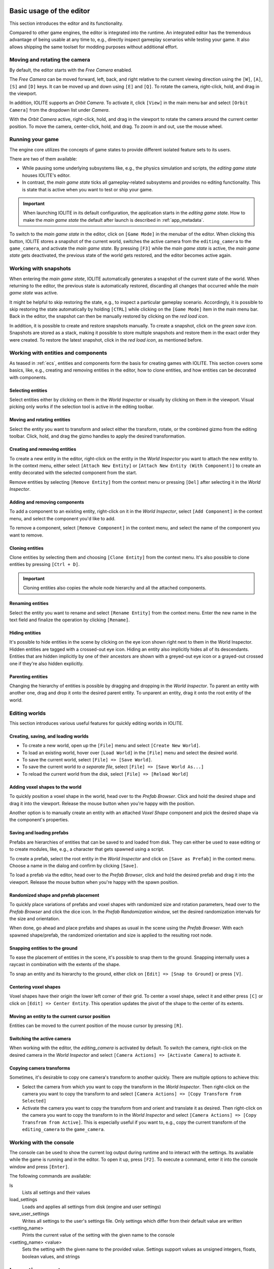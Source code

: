 Basic usage of the editor
=========================

This section introduces the editor and its functionality.

Compared to other game engines, the editor is integrated into the runtime. An integrated editor has the tremendous advantage of being usable at any time to, e.g., directly inspect gameplay scenarios while testing your game. It also allows shipping the same toolset for modding purposes without additional effort.

Moving and rotating the camera
------------------------------

By default, the editor starts with the *Free Camera* enabled.

The *Free Camera* can be moved forward, left, back, and right relative to the current viewing direction using the ``[W]``, ``[A]``, ``[S]`` and ``[D]`` keys. It can be moved up and down using ``[E]`` and ``[Q]``. To rotate the camera, right-click, hold, and drag in the viewport.

In addition, IOLITE supports an *Orbit Camera*. To activate it, click ``[View]`` in the main menu bar and select ``[Orbit Camera]`` from the dropdown list under *Camera*.

With the *Orbit Camera* active, right-click, hold, and drag in the viewport to rotate the camera around the current center position. To move the camera, center-click, hold, and drag. To zoom in and out, use the mouse wheel.

Running your game
-----------------

The engine core utilizes the concepts of game states to provide different isolated feature sets to its users.

There are two of them available:

- While pausing some underlying subsystems like, e.g., the physics simulation and scripts, the *editing game state* houses IOLITE's editor.
- In contrast, the *main game state* ticks all gameplay-related subsystems and provides no editing functionality. This is state that is active when you want to test or ship your game.

.. important::

   When launching IOLITE in its default configuration, the application starts in the *editing game state*. How to make the *main game state* the default after launch is described in :ref:`app_metadata`.

To switch to the *main game state* in the editor, click on ``[Game Mode]`` in the menubar of the editor. When clicking this button, IOLITE stores a snapshot of the current world, switches the active camera from the ``editing_camera`` to the ``game_camera``, and activate the *main game state*. By pressing ``[F3]`` while the *main game state* is active, the *main game state* gets deactivated, the previous state of the world gets restored, and the editor becomes active again.

Working with snapshots
----------------------

When entering the *main game state*, IOLITE automatically generates a snapshot of the current state of the world. When returning to the editor, the previous state is automatically restored, discarding all changes that occurred while the *main game state* was active.

It might be helpful to skip restoring the state, e.g., to inspect a particular gameplay scenario. Accordingly, it is possible to skip restoring the state automatically by holding ``[CTRL]`` while clicking on the ``[Game Mode]`` item in the main menu bar. Back in the editor, the snapshot can then be manually restored by clicking on the *red load icon*.

In addition, it is possible to create and restore snapshots manually. To create a snapshot, click on the *green save icon*. Snapshots are stored as a stack, making it possible to store multiple snapshots and restore them in the exact order they were created. To restore the latest snapshot, click in the *red load icon*, as mentioned before.


Working with entities and components
------------------------------------

As teased in :ref:`ecs`, entities and components form the basis for creating games with IOLITE. This section covers some basics, like, e.g., creating and removing entities in the editor, how to clone entities, and how entities can be decorated with components.

Selecting entities
^^^^^^^^^^^^^^^^^^

Select entities either by clicking on them in the *World Inspector* or visually by clicking on them in the viewport. Visual picking only works if the selection tool is active in the editing toolbar.

Moving and rotating entities
^^^^^^^^^^^^^^^^^^^^^^^^^^^^

Select the entity you want to transform and select either the transform, rotate, or the combined gizmo from the editing toolbar. Click, hold, and drag the gizmo handles to apply the desired transformation.

Creating and removing entities
^^^^^^^^^^^^^^^^^^^^^^^^^^^^^^

To create a new entity in the editor, right-click on the entity in the *World Inspector* you want to attach the new entity to. In the context menu, either select ``[Attach New Entity]`` or ``[Attach New Entity (With Component)]`` to create an entity decorated with the selected component from the start.

Remove entities by selecting ``[Remove Entity]`` from the context menu or pressing ``[Del]`` after selecting it in the *World Inspector*.

Adding and removing components
^^^^^^^^^^^^^^^^^^^^^^^^^^^^^^

To add a component to an existing entity, right-click on it in the *World Inspector*, select ``[Add Component]`` in the context menu, and select the component you'd like to add.

To remove a component, select ``[Remove Component]`` in the context menu, and select the name of the component you want to remove.

Cloning entities
^^^^^^^^^^^^^^^^

Clone entities by selecting them and choosing ``[Clone Entity]`` from the context menu. It's also possible to clone entities by pressing ``[Ctrl + D]``.

.. important:: Cloning entities also copies the whole node hierarchy and all the attached components.

Renaming entities
^^^^^^^^^^^^^^^^^

Select the entity you want to rename and select ``[Rename Entity]`` from the context menu. Enter the new name in the text field and finalize the operation by clicking ``[Rename]``.

Hiding entities
^^^^^^^^^^^^^^^

It's possible to hide entities in the scene by clicking on the eye icon shown right next to them in the World Inspector. Hidden entities are tagged with a crossed-out eye icon. Hiding an entity also implicitly hides all of its descendants. Entities that are hidden implicitly by one of their ancestors are shown with a greyed-out eye icon or a grayed-out crossed one if they're also hidden explicitly.

Parenting entities
^^^^^^^^^^^^^^^^^^

Changing the hierarchy of entities is possible by dragging and dropping in the *World Inspector*. To parent an entity with another one, drag and drop it onto the desired parent entity. To unparent an entity, drag it onto the root entity of the world.

Editing worlds
--------------

This section introduces various useful features for quickly editing worlds in IOLITE.

Creating, saving, and loading worlds
^^^^^^^^^^^^^^^^^^^^^^^^^^^^^^^^^^^^

- To create a new world, open up the ``[File]`` menu and select ``[Create New World]``.
- To load an existing world, hover over ``[Load World]`` in the ``[File]`` menu and select the desired world.
- To save the current world, select ``[File] => [Save World]``.
- To save the current world *to a separate file*, select ``[File] => [Save World As...]``
- To reload the current world from the disk, select ``[File] => [Reload World]``

Adding voxel shapes to the world
^^^^^^^^^^^^^^^^^^^^^^^^^^^^^^^^

To quickly position a voxel shape in the world, head over to the *Prefab Browser*. Click and hold the desired shape and drag it into the viewport. Release the mouse button when you're happy with the position.

Another option is to manually create an entity with an attached *Voxel Shape* component and pick the desired shape via the component's properties.

Saving and loading prefabs
^^^^^^^^^^^^^^^^^^^^^^^^^^

Prefabs are hierarchies of entities that can be saved to and loaded from disk. They can either be used to ease editing or to create modules, like, e.g., a character that gets spawned using a script.

To create a prefab, select the root entity in the *World Inspector* and click on ``[Save as Prefab]`` in the context menu. Choose a name in the dialog and confirm by clicking ``[Save]``.

To load a prefab via the editor, head over to the *Prefab Browser*, click and hold the desired prefab and drag it into the viewport. Release the mouse button when you're happy with the spawn position.

Randomized shape and prefab placement
^^^^^^^^^^^^^^^^^^^^^^^^^^^^^^^^^^^^^

To quickly place variations of prefabs and voxel shapes with randomized size and rotation parameters, head over to the *Prefab Browser* and click the dice icon. In the *Prefab Randomization* window, set the desired randomization intervals for the size and orientation.

When done, go ahead and place prefabs and shapes as usual in the scene using the *Prefab Browser*. With each spawned shape/prefab, the randomized orientation and size is applied to the resulting root node.

Snapping entities to the ground
^^^^^^^^^^^^^^^^^^^^^^^^^^^^^^^

To ease the placement of entities in the scene, it's possible to snap them to the ground. Snapping internally uses a raycast in combination with the extents of the shape.

To snap an entity and its hierarchy to the ground, either click on ``[Edit] => [Snap to Ground]`` or press ``[V]``.

Centering voxel shapes
^^^^^^^^^^^^^^^^^^^^^^

Voxel shapes have their origin the lower left corner of their grid. To center a voxel shape, select it and either press ``[C]`` or click on ``[Edit] => Center Entity``. This operation updates the pivot of the shape to the center of its extents.

Moving an entity to the current cursor position
^^^^^^^^^^^^^^^^^^^^^^^^^^^^^^^^^^^^^^^^^^^^^^^

Entities can be moved to the current position of the mouse cursor by pressing ``[R]``.

Switching the active camera
^^^^^^^^^^^^^^^^^^^^^^^^^^^

When working with the editor, the `editing_camera` is activated by default. To switch the camera, right-click on the desired camera in the *World Inspector* and select ``[Camera Actions] => [Activate Camera]`` to activate it.

Copying camera transforms
^^^^^^^^^^^^^^^^^^^^^^^^^

Sometimes, it's desirable to copy one camera's transform to another quickly. There are multiple options to achieve this:

- Select the camera from which you want to copy the transform in the *World Inspector*. Then right-click on the camera you want to copy the transform to and select ``[Camera Actions] => [Copy Transform from Selected]``
- Activate the camera you want to copy the transform from and orient and translate it as desired. Then right-click on the camera you want to copy the transform to in the *World Inspector* and select ``[Camera Actions] => [Copy Transfrom from Active]``. This is especially useful if you want to, e.g., copy the current transform of the ``editing_camera`` to the ``game_camera``.

Working with the console
------------------------

The console can be used to show the current log output during runtime and to interact with the settings. Its available while the game is running and in the editor. To open it up, press ``[F2]``. To execute a command, enter it into the console window and press ``[Enter]``.

The following commands are available:

ls
   Lists all settings and their values
load_settings
   Loads and applies all settings from disk (engine and user settings)
save_user_settings
   Writes all settings to the user's settings file. Only settings which differ from their default value are written
<setting_name>
   Prints the current value of the setting with the given name to the console
<setting_name> <value>
   Sets the setting with the given name to the provided value. Settings support values as unsigned integers, floats, boolean values, and strings
   
Importing assets
================

This section briefly the describes the process of importing various asset types.

Importing textures
------------------

IOLITE requires textures to be in the DDS file format. The command line tool ``texconv.exe`` from `DirectXTex <https://github.com/microsoft/DirectXTex>`_ is an excellent option for converting various image formats to DDS. 

.. note:: If you're using Linux, it's possible to run the tool using Wine, using ``wine texconv.exe ...``

All textures are sourced from ``media/images`` in each data source directory and can be accessed during runtime via the filename (**without** the extension).

.. important:: 

   When generating textures for use in IOLITE's UI system, it is important to export them with pre-multiplied alpha enabled. Here's an example of how to correctly convert a UI texture using DirectXTex to the BC7 texture format:

   .. code-block:: console

     texconv.exe -pmalpha -f BC7_UNORM_SRGB my_texture.png

Importing VOX files
-------------------

If you want to add a new voxel asset to, e.g., the default data source, place the file in ``default/media/voxels``. Please make sure to use the correct ``.vox`` file extension. If IOLITE is running while adding new voxel assets, you can trigger a hot-reload by executing ``[Tools] => [Reload Voxel Shapes]`` in the editor. This makes the new assets available without restarting the engine.

Importing scenes from VOX files
-------------------------------

By default, IOLITE scans all the VOX files available in the data sources and makes each found model available as a separate asset. In addition, VOX files also support storing scene information which can then be imported. This is useful for quickly importing scenes that have been authored in external tools like MagicaVoxel or Avoyd.

To import a scene from an available VOX file, open the ``[Import and Export]`` menu, hover ``[Import Scene]``, and finally select the VOX file to import the scene from. The scene hierarchy is added to the world as a new entity named according to the source asset.

Importing palettes
------------------

Palettes can either be imported by adding VOX files to your project or by importing them separately from image files downloaded from sites such as `Lospec <https://lospec.com/>`_ or authored in image editing tools like *Photoshop*. This is especially useful if you want to author your voxel assets directly in IOLITE, e.g., using the :ref:`plugin_voxel_editing` plugin.

.. important:: Each pixel in the palette image is interpreted as a color of the palette. The pixels are read row by row starting from the top left corner until the maximum of 255 palette colors is reached.

To import a palette from an image, select ``[Import and Export] => [Import Palette]`` and choose the desired image file from your file system. Palettes can be inspected and edited via the *Palette Inspector* available via the ``[View]`` menu. See :ref:`palette_inspector` for more details.

Editing resources via Inspectors
================================

.. TODO

IOLITE's exposes some of its resources for editing and inspection via so-called *Inspectors*.

.. _palette_inspector:

Palette Inspector
-----------------

.. warning:: Coming soon.

.. _post_effect_inspector:

Post Effect Inspector
---------------------

.. warning:: Coming soon.

.. _particle_inspector:

Particle Inspector
------------------

.. warning:: Coming soon.

IOLITE PRO specific features
============================

This section is dedicated to the additional features IOLITE PRO provides.

Disabling the splash screen
---------------------------

To disable the splash screen, add the following member to your ``app_metadata.json`` file:

.. code-block:: json

  "show_splash_screen": false

Creating voxel assets from meshes (Mesh Voxelizer)
--------------------------------------------------

The mesh voxelizer allows you to create voxel assets from complex 3D meshes.

To voxelize a mesh, export a mesh from your favorite 3D authoring software, like *Blender* or *3ds Max*, in the *glTF* format. After exporting, the meshes, head over to IOLITE's editor and open up the ``[Import and Export]`` menu in the toolbar and hover and click on ``[Voxelize Mesh]``.

Exporting path-traced renders
-----------------------------

To export your path-traced renders, head over to the ``[Render]`` menu in the menu bar and select ``[Export Render]``. With the PRO version, you also have the option to enable *raw color output*, which turns off the display transform, and to select the lossless *EXR* file format which is great for handling post-processing in external tools like *Blender* or *Darktable*.